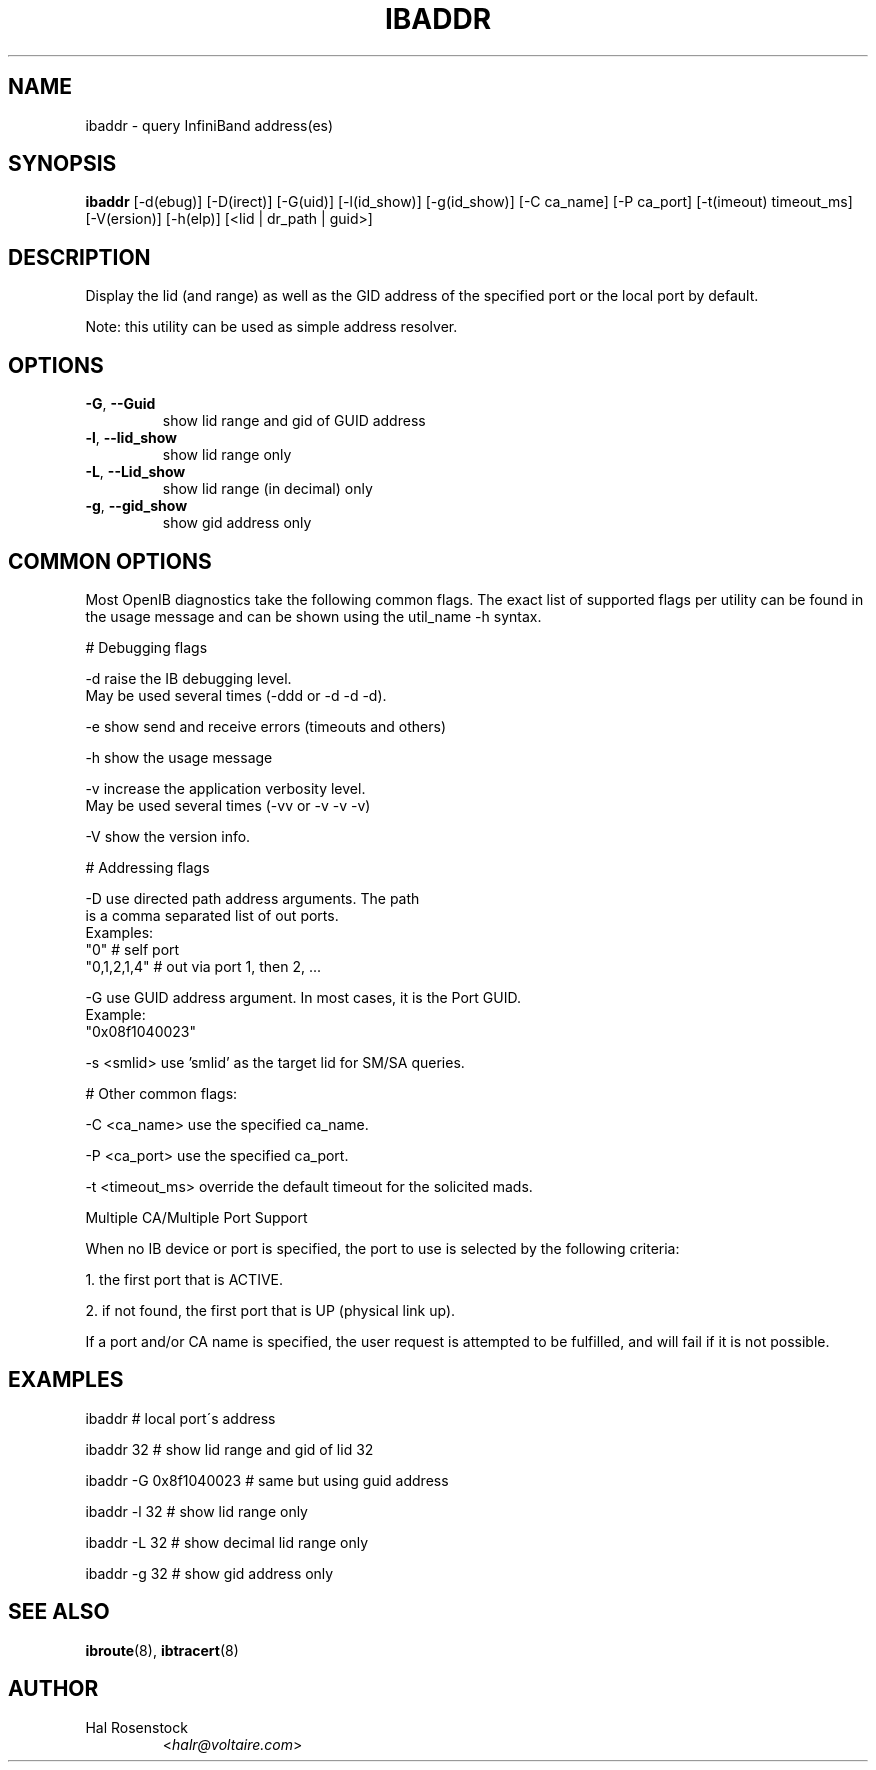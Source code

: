 .TH IBADDR 8 "May 21, 2007" "OpenIB" "OpenIB Diagnostics"

.SH NAME
ibaddr \- query InfiniBand address(es)

.SH SYNOPSIS
.B ibaddr
[\-d(ebug)] [\-D(irect)] [\-G(uid)] [\-l(id_show)] [\-g(id_show)] [\-C ca_name] [\-P ca_port] [\-t(imeout) timeout_ms] [\-V(ersion)] [\-h(elp)] [<lid | dr_path | guid>]

.SH DESCRIPTION
.PP
Display the lid (and range) as well as the GID address of the 
specified port or the local port by default.
.PP
Note: this utility can be used as simple address resolver.

.SH OPTIONS

.PP
.TP
\fB\-G\fR, \fB\-\-Guid\fR
show lid range and gid of GUID address
.TP
\fB\-l\fR, \fB\-\-lid_show\fR
show lid range only
.TP
\fB\-L\fR, \fB\-\-Lid_show\fR
show lid range (in decimal) only
.TP
\fB\-g\fR, \fB\-\-gid_show\fR
show gid address only

.SH COMMON OPTIONS

Most OpenIB diagnostics take the following common flags. The exact list of 
supported flags per utility can be found in the usage message and can be shown
using the util_name -h syntax.

# Debugging flags
.PP
\-d      raise the IB debugging level.
        May be used several times (-ddd or -d -d -d).
.PP
\-e      show send and receive errors (timeouts and others)
.PP
\-h      show the usage message
.PP
\-v      increase the application verbosity level.
        May be used several times (-vv or -v -v -v)
.PP
\-V      show the version info.

# Addressing flags
.PP
\-D      use directed path address arguments. The path
        is a comma separated list of out ports.
        Examples:
        "0"             # self port
        "0,1,2,1,4"     # out via port 1, then 2, ...
.PP
\-G      use GUID address argument. In most cases, it is the Port GUID.
        Example:
        "0x08f1040023"
.PP
\-s <smlid>      use 'smlid' as the target lid for SM/SA queries.

# Other common flags:
.PP
\-C <ca_name>    use the specified ca_name.
.PP
\-P <ca_port>    use the specified ca_port.
.PP
\-t <timeout_ms> override the default timeout for the solicited mads.

Multiple CA/Multiple Port Support

When no IB device or port is specified, the port to use is selected
by the following criteria:
.PP
1. the first port that is ACTIVE.
.PP
2. if not found, the first port that is UP (physical link up).

If a port and/or CA name is specified, the user request is  
attempted to be fulfilled, and will fail if it is not possible.

.SH EXAMPLES

.PP
ibaddr                  # local port\'s address
.PP
ibaddr 32               # show lid range and gid of lid 32
.PP
ibaddr -G 0x8f1040023   # same but using guid address
.PP
ibaddr -l 32            # show lid range only
.PP
ibaddr -L 32            # show decimal lid range only
.PP
ibaddr -g 32            # show gid address only

.SH SEE ALSO
.BR ibroute (8),
.BR ibtracert (8)

.SH AUTHOR
.TP
Hal Rosenstock
.RI < halr@voltaire.com >
